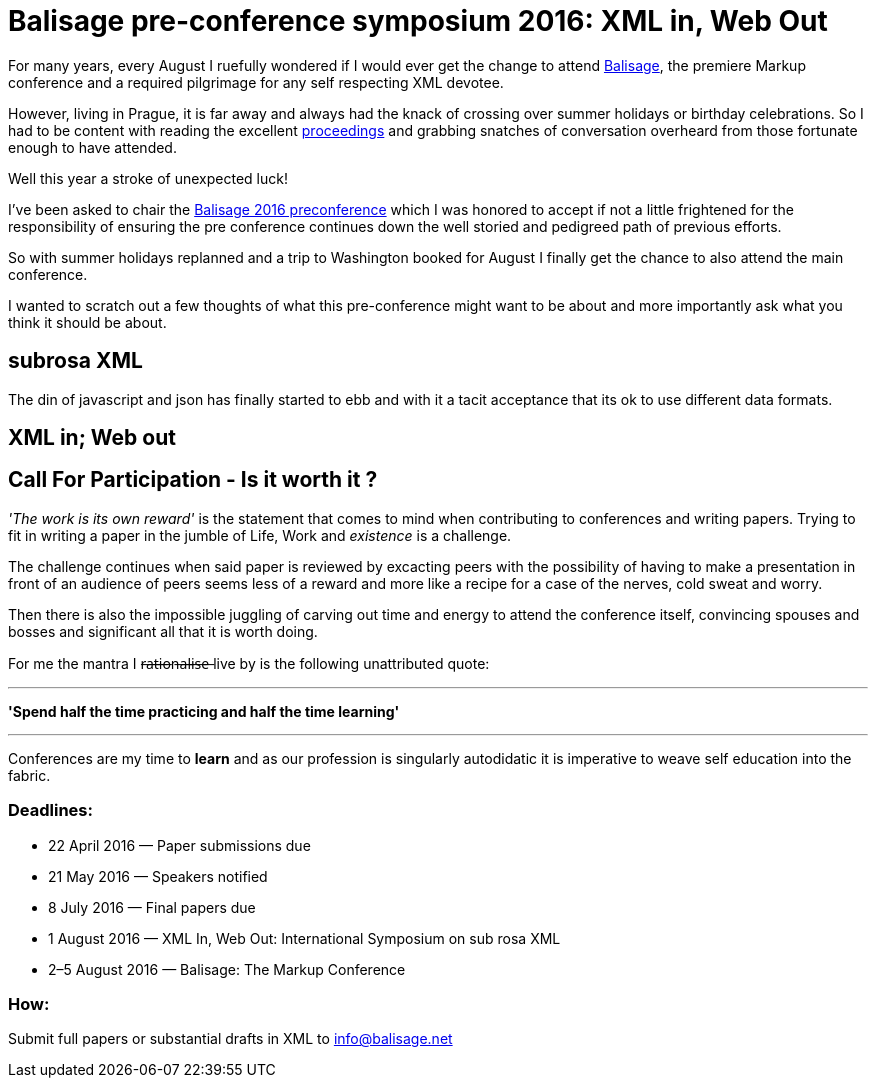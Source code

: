 = Balisage pre-conference symposium 2016: XML in, Web Out

For many years, every August I ruefully wondered if I would ever get the change to attend http://balisage.net[Balisage], the premiere Markup conference and a required pilgrimage for any self respecting XML devotee. 

However, living in Prague, it is far away and always had the knack of crossing over summer holidays or birthday celebrations. So I had to be content with reading the excellent http://www.balisage.net/Proceedings/index.html[proceedings] and grabbing snatches of conversation overheard from those fortunate enough to have attended.

Well this year a stroke of unexpected luck! 

I've been asked to chair the http://www.balisage.net/XML-In-Web-Out/index.html[Balisage 2016 preconference] which I was honored to accept if not a little frightened for the responsibility of ensuring the pre conference continues down the well storied and pedigreed path of previous efforts. 

So with summer holidays replanned and a trip to Washington booked for August I finally get the chance to also attend the main conference.

I wanted to scratch out a few thoughts of what this pre-conference might want to be about and more importantly ask what you think it should be about.



== subrosa XML

The din of javascript and json has finally started to ebb and with it a tacit acceptance that its ok to use different data formats.


== XML in; Web out


== Call For Participation - Is it worth it ?

_'The work is its own reward'_ is the statement that comes to mind when contributing to conferences and writing papers. Trying to fit in writing a paper in the jumble of Life, Work and _existence_ is a challenge. 

The challenge continues when said paper is reviewed by excacting peers with the possibility of having to make a presentation in front of an audience of peers seems less of a reward and more like a recipe for a case of the nerves, cold sweat and worry.

Then there is also the impossible juggling of carving out time and energy to attend the conference itself, convincing spouses and bosses and significant all that it is worth doing.

For me the mantra I r̶a̶t̶i̶o̶n̶a̶l̶i̶s̶e̶  live by is the following unattributed quote:

---

*'Spend half the time practicing and half the time learning'*

---

Conferences are my time to *learn* and as our profession is singularly autodidatic it is imperative to weave self education into the fabric.



=== Deadlines:

* 22 April 2016 — Paper submissions due
* 21 May 2016 — Speakers notified
* 8 July 2016 — Final papers due
* 1 August 2016 — XML In, Web Out: International Symposium on sub rosa XML
* 2–5 August 2016 — Balisage: The Markup Conference

=== How:

Submit full papers or substantial drafts in XML to mailto:info@balisage.net[info@balisage.net]

